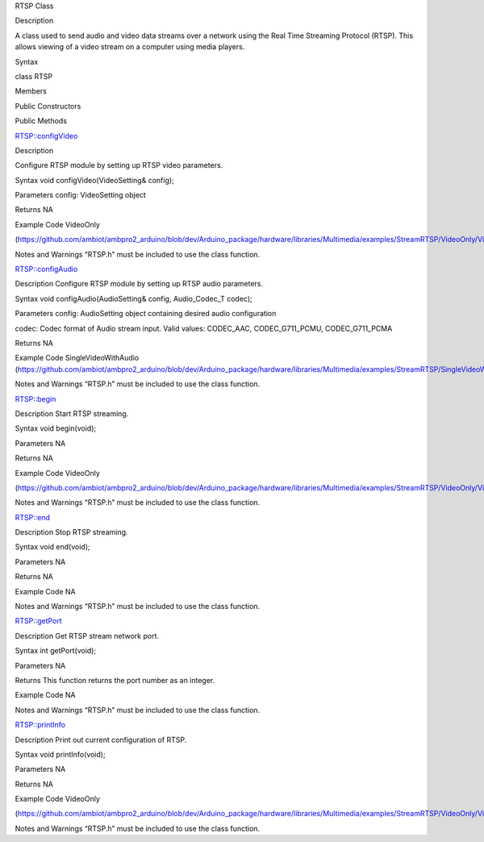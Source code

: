 RTSP Class

Description

A class used to send audio and video data streams over a network using
the Real Time Streaming Protocol (RTSP). This allows viewing of a video
stream on a computer using media players.

Syntax

class RTSP

Members

Public Constructors

Public Methods

RTSP::configVideo

Description

Configure RTSP module by setting up RTSP video parameters.

Syntax void configVideo(VideoSetting& config);

Parameters config: VideoSetting object

Returns NA

Example Code VideoOnly

(https://github.com/ambiot/ambpro2_arduino/blob/dev/Arduino_package/hardware/libraries/Multimedia/examples/StreamRTSP/VideoOnly/VideoOnly.ino)

Notes and Warnings “RTSP.h” must be included to use the class function.

RTSP::configAudio

Description Configure RTSP module by setting up RTSP audio parameters.

Syntax void configAudio(AudioSetting& config, Audio_Codec_T codec);

Parameters config: AudioSetting object containing desired audio
configuration

codec: Codec format of Audio stream input. Valid values: CODEC_AAC,
CODEC_G711_PCMU, CODEC_G711_PCMA

Returns NA

Example Code SingleVideoWithAudio
(https://github.com/ambiot/ambpro2_arduino/blob/dev/Arduino_package/hardware/libraries/Multimedia/examples/StreamRTSP/SingleVideoWithAudio/SingleVideoWithAudio.ino)

Notes and Warnings “RTSP.h” must be included to use the class function.

RTSP::begin

Description Start RTSP streaming.

Syntax void begin(void);

Parameters NA

Returns NA

Example Code VideoOnly

(https://github.com/ambiot/ambpro2_arduino/blob/dev/Arduino_package/hardware/libraries/Multimedia/examples/StreamRTSP/VideoOnly/VideoOnly.ino)

Notes and Warnings “RTSP.h” must be included to use the class function.

RTSP::end

Description Stop RTSP streaming.

Syntax void end(void);

Parameters NA

Returns NA

Example Code NA

Notes and Warnings “RTSP.h” must be included to use the class function.

RTSP::getPort

Description Get RTSP stream network port.

Syntax int getPort(void);

Parameters NA

Returns This function returns the port number as an integer.

Example Code NA

Notes and Warnings “RTSP.h” must be included to use the class function.

RTSP::printInfo

Description Print out current configuration of RTSP.

Syntax void printInfo(void);

Parameters NA

Returns NA

Example Code VideoOnly

(https://github.com/ambiot/ambpro2_arduino/blob/dev/Arduino_package/hardware/libraries/Multimedia/examples/StreamRTSP/VideoOnly/VideoOnly.ino)

Notes and Warnings “RTSP.h” must be included to use the class function.
